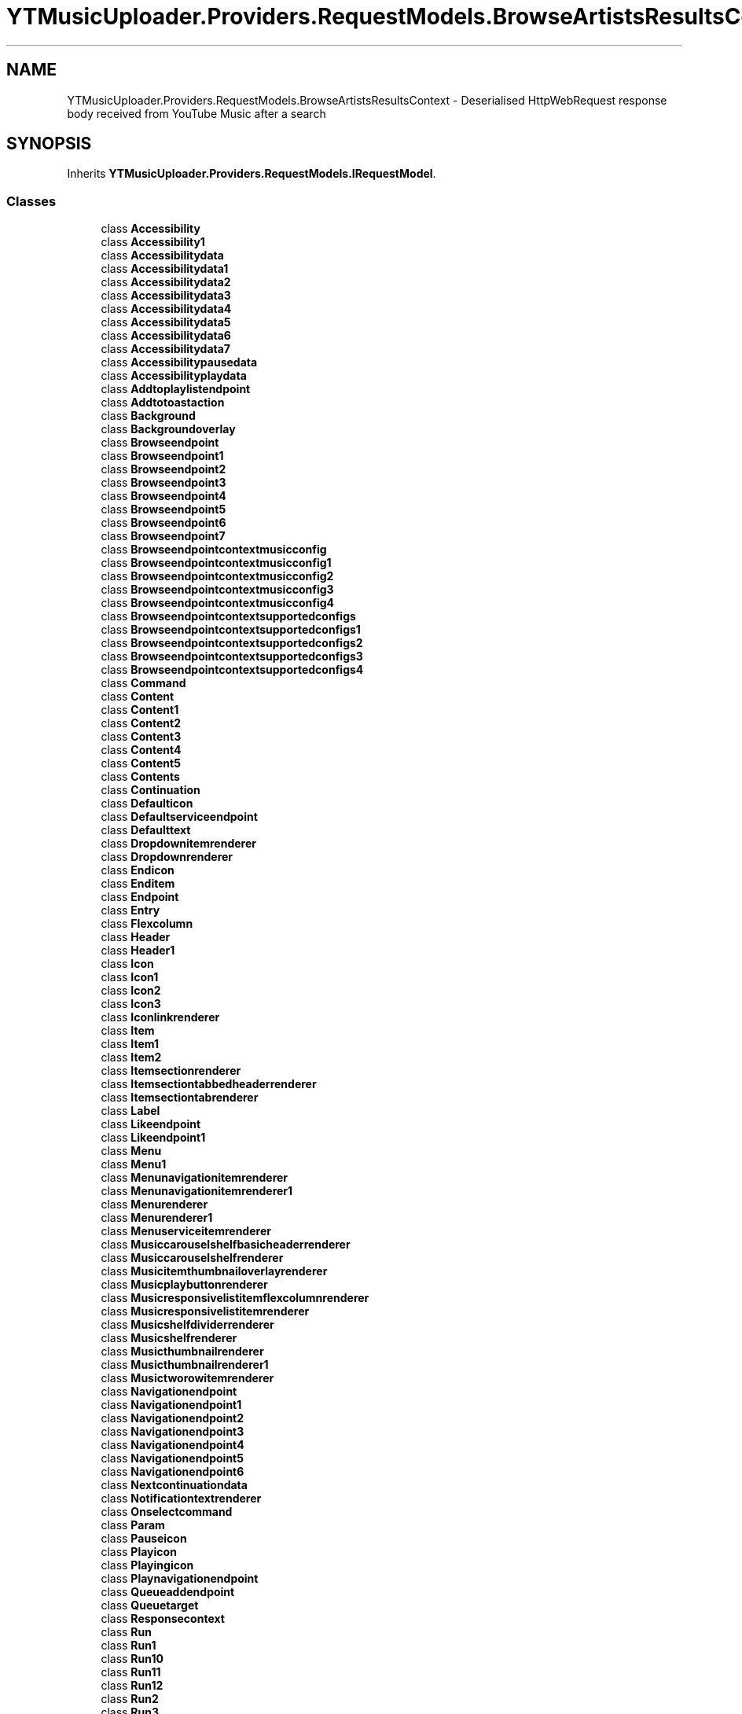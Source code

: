 .TH "YTMusicUploader.Providers.RequestModels.BrowseArtistsResultsContext" 3 "Sat Oct 10 2020" "YT Music Uploader" \" -*- nroff -*-
.ad l
.nh
.SH NAME
YTMusicUploader.Providers.RequestModels.BrowseArtistsResultsContext \- Deserialised HttpWebRequest response body received from YouTube Music after a search  

.SH SYNOPSIS
.br
.PP
.PP
Inherits \fBYTMusicUploader\&.Providers\&.RequestModels\&.IRequestModel\fP\&.
.SS "Classes"

.in +1c
.ti -1c
.RI "class \fBAccessibility\fP"
.br
.ti -1c
.RI "class \fBAccessibility1\fP"
.br
.ti -1c
.RI "class \fBAccessibilitydata\fP"
.br
.ti -1c
.RI "class \fBAccessibilitydata1\fP"
.br
.ti -1c
.RI "class \fBAccessibilitydata2\fP"
.br
.ti -1c
.RI "class \fBAccessibilitydata3\fP"
.br
.ti -1c
.RI "class \fBAccessibilitydata4\fP"
.br
.ti -1c
.RI "class \fBAccessibilitydata5\fP"
.br
.ti -1c
.RI "class \fBAccessibilitydata6\fP"
.br
.ti -1c
.RI "class \fBAccessibilitydata7\fP"
.br
.ti -1c
.RI "class \fBAccessibilitypausedata\fP"
.br
.ti -1c
.RI "class \fBAccessibilityplaydata\fP"
.br
.ti -1c
.RI "class \fBAddtoplaylistendpoint\fP"
.br
.ti -1c
.RI "class \fBAddtotoastaction\fP"
.br
.ti -1c
.RI "class \fBBackground\fP"
.br
.ti -1c
.RI "class \fBBackgroundoverlay\fP"
.br
.ti -1c
.RI "class \fBBrowseendpoint\fP"
.br
.ti -1c
.RI "class \fBBrowseendpoint1\fP"
.br
.ti -1c
.RI "class \fBBrowseendpoint2\fP"
.br
.ti -1c
.RI "class \fBBrowseendpoint3\fP"
.br
.ti -1c
.RI "class \fBBrowseendpoint4\fP"
.br
.ti -1c
.RI "class \fBBrowseendpoint5\fP"
.br
.ti -1c
.RI "class \fBBrowseendpoint6\fP"
.br
.ti -1c
.RI "class \fBBrowseendpoint7\fP"
.br
.ti -1c
.RI "class \fBBrowseendpointcontextmusicconfig\fP"
.br
.ti -1c
.RI "class \fBBrowseendpointcontextmusicconfig1\fP"
.br
.ti -1c
.RI "class \fBBrowseendpointcontextmusicconfig2\fP"
.br
.ti -1c
.RI "class \fBBrowseendpointcontextmusicconfig3\fP"
.br
.ti -1c
.RI "class \fBBrowseendpointcontextmusicconfig4\fP"
.br
.ti -1c
.RI "class \fBBrowseendpointcontextsupportedconfigs\fP"
.br
.ti -1c
.RI "class \fBBrowseendpointcontextsupportedconfigs1\fP"
.br
.ti -1c
.RI "class \fBBrowseendpointcontextsupportedconfigs2\fP"
.br
.ti -1c
.RI "class \fBBrowseendpointcontextsupportedconfigs3\fP"
.br
.ti -1c
.RI "class \fBBrowseendpointcontextsupportedconfigs4\fP"
.br
.ti -1c
.RI "class \fBCommand\fP"
.br
.ti -1c
.RI "class \fBContent\fP"
.br
.ti -1c
.RI "class \fBContent1\fP"
.br
.ti -1c
.RI "class \fBContent2\fP"
.br
.ti -1c
.RI "class \fBContent3\fP"
.br
.ti -1c
.RI "class \fBContent4\fP"
.br
.ti -1c
.RI "class \fBContent5\fP"
.br
.ti -1c
.RI "class \fBContents\fP"
.br
.ti -1c
.RI "class \fBContinuation\fP"
.br
.ti -1c
.RI "class \fBDefaulticon\fP"
.br
.ti -1c
.RI "class \fBDefaultserviceendpoint\fP"
.br
.ti -1c
.RI "class \fBDefaulttext\fP"
.br
.ti -1c
.RI "class \fBDropdownitemrenderer\fP"
.br
.ti -1c
.RI "class \fBDropdownrenderer\fP"
.br
.ti -1c
.RI "class \fBEndicon\fP"
.br
.ti -1c
.RI "class \fBEnditem\fP"
.br
.ti -1c
.RI "class \fBEndpoint\fP"
.br
.ti -1c
.RI "class \fBEntry\fP"
.br
.ti -1c
.RI "class \fBFlexcolumn\fP"
.br
.ti -1c
.RI "class \fBHeader\fP"
.br
.ti -1c
.RI "class \fBHeader1\fP"
.br
.ti -1c
.RI "class \fBIcon\fP"
.br
.ti -1c
.RI "class \fBIcon1\fP"
.br
.ti -1c
.RI "class \fBIcon2\fP"
.br
.ti -1c
.RI "class \fBIcon3\fP"
.br
.ti -1c
.RI "class \fBIconlinkrenderer\fP"
.br
.ti -1c
.RI "class \fBItem\fP"
.br
.ti -1c
.RI "class \fBItem1\fP"
.br
.ti -1c
.RI "class \fBItem2\fP"
.br
.ti -1c
.RI "class \fBItemsectionrenderer\fP"
.br
.ti -1c
.RI "class \fBItemsectiontabbedheaderrenderer\fP"
.br
.ti -1c
.RI "class \fBItemsectiontabrenderer\fP"
.br
.ti -1c
.RI "class \fBLabel\fP"
.br
.ti -1c
.RI "class \fBLikeendpoint\fP"
.br
.ti -1c
.RI "class \fBLikeendpoint1\fP"
.br
.ti -1c
.RI "class \fBMenu\fP"
.br
.ti -1c
.RI "class \fBMenu1\fP"
.br
.ti -1c
.RI "class \fBMenunavigationitemrenderer\fP"
.br
.ti -1c
.RI "class \fBMenunavigationitemrenderer1\fP"
.br
.ti -1c
.RI "class \fBMenurenderer\fP"
.br
.ti -1c
.RI "class \fBMenurenderer1\fP"
.br
.ti -1c
.RI "class \fBMenuserviceitemrenderer\fP"
.br
.ti -1c
.RI "class \fBMusiccarouselshelfbasicheaderrenderer\fP"
.br
.ti -1c
.RI "class \fBMusiccarouselshelfrenderer\fP"
.br
.ti -1c
.RI "class \fBMusicitemthumbnailoverlayrenderer\fP"
.br
.ti -1c
.RI "class \fBMusicplaybuttonrenderer\fP"
.br
.ti -1c
.RI "class \fBMusicresponsivelistitemflexcolumnrenderer\fP"
.br
.ti -1c
.RI "class \fBMusicresponsivelistitemrenderer\fP"
.br
.ti -1c
.RI "class \fBMusicshelfdividerrenderer\fP"
.br
.ti -1c
.RI "class \fBMusicshelfrenderer\fP"
.br
.ti -1c
.RI "class \fBMusicthumbnailrenderer\fP"
.br
.ti -1c
.RI "class \fBMusicthumbnailrenderer1\fP"
.br
.ti -1c
.RI "class \fBMusictworowitemrenderer\fP"
.br
.ti -1c
.RI "class \fBNavigationendpoint\fP"
.br
.ti -1c
.RI "class \fBNavigationendpoint1\fP"
.br
.ti -1c
.RI "class \fBNavigationendpoint2\fP"
.br
.ti -1c
.RI "class \fBNavigationendpoint3\fP"
.br
.ti -1c
.RI "class \fBNavigationendpoint4\fP"
.br
.ti -1c
.RI "class \fBNavigationendpoint5\fP"
.br
.ti -1c
.RI "class \fBNavigationendpoint6\fP"
.br
.ti -1c
.RI "class \fBNextcontinuationdata\fP"
.br
.ti -1c
.RI "class \fBNotificationtextrenderer\fP"
.br
.ti -1c
.RI "class \fBOnselectcommand\fP"
.br
.ti -1c
.RI "class \fBParam\fP"
.br
.ti -1c
.RI "class \fBPauseicon\fP"
.br
.ti -1c
.RI "class \fBPlayicon\fP"
.br
.ti -1c
.RI "class \fBPlayingicon\fP"
.br
.ti -1c
.RI "class \fBPlaynavigationendpoint\fP"
.br
.ti -1c
.RI "class \fBQueueaddendpoint\fP"
.br
.ti -1c
.RI "class \fBQueuetarget\fP"
.br
.ti -1c
.RI "class \fBResponsecontext\fP"
.br
.ti -1c
.RI "class \fBRun\fP"
.br
.ti -1c
.RI "class \fBRun1\fP"
.br
.ti -1c
.RI "class \fBRun10\fP"
.br
.ti -1c
.RI "class \fBRun11\fP"
.br
.ti -1c
.RI "class \fBRun12\fP"
.br
.ti -1c
.RI "class \fBRun2\fP"
.br
.ti -1c
.RI "class \fBRun3\fP"
.br
.ti -1c
.RI "class \fBRun4\fP"
.br
.ti -1c
.RI "class \fBRun5\fP"
.br
.ti -1c
.RI "class \fBRun6\fP"
.br
.ti -1c
.RI "class \fBRun7\fP"
.br
.ti -1c
.RI "class \fBRun8\fP"
.br
.ti -1c
.RI "class \fBRun9\fP"
.br
.ti -1c
.RI "class \fBSectionlistrenderer\fP"
.br
.ti -1c
.RI "class \fBServiceendpoint\fP"
.br
.ti -1c
.RI "class \fBServicetrackingparam\fP"
.br
.ti -1c
.RI "class \fBShareentityendpoint\fP"
.br
.ti -1c
.RI "class \fBShelfdivider\fP"
.br
.ti -1c
.RI "class \fBSinglecolumnbrowseresultsrenderer\fP"
.br
.ti -1c
.RI "class \fBSubtitle\fP"
.br
.ti -1c
.RI "class \fBSuccessresponsetext\fP"
.br
.ti -1c
.RI "class \fBTab\fP"
.br
.ti -1c
.RI "class \fBTab1\fP"
.br
.ti -1c
.RI "class \fBTabrenderer\fP"
.br
.ti -1c
.RI "class \fBTarget\fP"
.br
.ti -1c
.RI "class \fBTarget1\fP"
.br
.ti -1c
.RI "class \fBText\fP"
.br
.ti -1c
.RI "class \fBText1\fP"
.br
.ti -1c
.RI "class \fBText2\fP"
.br
.ti -1c
.RI "class \fBText3\fP"
.br
.ti -1c
.RI "class \fBThumbnail\fP"
.br
.ti -1c
.RI "class \fBThumbnail1\fP"
.br
.ti -1c
.RI "class \fBThumbnail2\fP"
.br
.ti -1c
.RI "class \fBThumbnail3\fP"
.br
.ti -1c
.RI "class \fBThumbnail4\fP"
.br
.ti -1c
.RI "class \fBThumbnailoverlay\fP"
.br
.ti -1c
.RI "class \fBThumbnailrenderer\fP"
.br
.ti -1c
.RI "class \fBTitle\fP"
.br
.ti -1c
.RI "class \fBTitle1\fP"
.br
.ti -1c
.RI "class \fBTitle2\fP"
.br
.ti -1c
.RI "class \fBToggledicon\fP"
.br
.ti -1c
.RI "class \fBToggledserviceendpoint\fP"
.br
.ti -1c
.RI "class \fBToggledtext\fP"
.br
.ti -1c
.RI "class \fBTogglemenuserviceitemrenderer\fP"
.br
.ti -1c
.RI "class \fBTooltip\fP"
.br
.ti -1c
.RI "class \fBVerticalgradient\fP"
.br
.ti -1c
.RI "class \fBVerticalgradient1\fP"
.br
.ti -1c
.RI "class \fBWatchendpoint\fP"
.br
.ti -1c
.RI "class \fBWatchendpoint1\fP"
.br
.ti -1c
.RI "class \fBWatchendpoint2\fP"
.br
.ti -1c
.RI "class \fBWatchendpointmusicconfig\fP"
.br
.ti -1c
.RI "class \fBWatchendpointmusicconfig1\fP"
.br
.ti -1c
.RI "class \fBWatchendpointmusicconfig2\fP"
.br
.ti -1c
.RI "class \fBWatchendpointmusicsupportedconfigs\fP"
.br
.ti -1c
.RI "class \fBWatchendpointmusicsupportedconfigs1\fP"
.br
.ti -1c
.RI "class \fBWatchendpointmusicsupportedconfigs2\fP"
.br
.ti -1c
.RI "class \fBWatchplaylistendpoint\fP"
.br
.ti -1c
.RI "class \fBWatchplaylistendpoint1\fP"
.br
.ti -1c
.RI "class \fBWatchplaylistendpoint2\fP"
.br
.in -1c
.SS "Properties"

.in +1c
.ti -1c
.RI "\fBResponsecontext\fP \fBresponseContext\fP\fC [get, set]\fP"
.br
.ti -1c
.RI "string \fBtrackingParams\fP\fC [get, set]\fP"
.br
.ti -1c
.RI "\fBContents\fP \fBcontents\fP\fC [get, set]\fP"
.br
.in -1c
.SH "Detailed Description"
.PP 
Deserialised HttpWebRequest response body received from YouTube Music after a search 


.SH "Property Documentation"
.PP 
.SS "\fBContents\fP YTMusicUploader\&.Providers\&.RequestModels\&.BrowseArtistsResultsContext\&.contents\fC [get]\fP, \fC [set]\fP"

.SS "\fBResponsecontext\fP YTMusicUploader\&.Providers\&.RequestModels\&.BrowseArtistsResultsContext\&.responseContext\fC [get]\fP, \fC [set]\fP"

.SS "string YTMusicUploader\&.Providers\&.RequestModels\&.BrowseArtistsResultsContext\&.trackingParams\fC [get]\fP, \fC [set]\fP"


.SH "Author"
.PP 
Generated automatically by Doxygen for YT Music Uploader from the source code\&.
